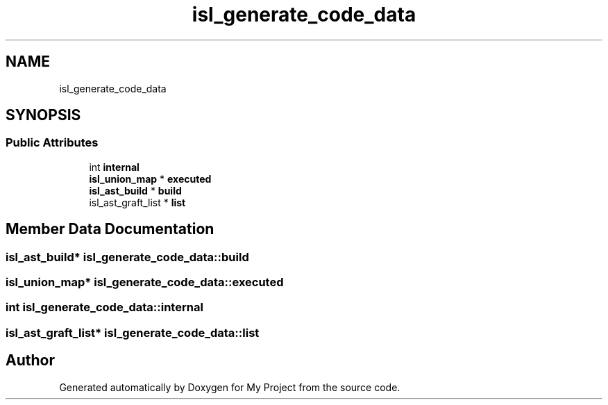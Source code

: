 .TH "isl_generate_code_data" 3 "Sun Jul 12 2020" "My Project" \" -*- nroff -*-
.ad l
.nh
.SH NAME
isl_generate_code_data
.SH SYNOPSIS
.br
.PP
.SS "Public Attributes"

.in +1c
.ti -1c
.RI "int \fBinternal\fP"
.br
.ti -1c
.RI "\fBisl_union_map\fP * \fBexecuted\fP"
.br
.ti -1c
.RI "\fBisl_ast_build\fP * \fBbuild\fP"
.br
.ti -1c
.RI "isl_ast_graft_list * \fBlist\fP"
.br
.in -1c
.SH "Member Data Documentation"
.PP 
.SS "\fBisl_ast_build\fP* isl_generate_code_data::build"

.SS "\fBisl_union_map\fP* isl_generate_code_data::executed"

.SS "int isl_generate_code_data::internal"

.SS "isl_ast_graft_list* isl_generate_code_data::list"


.SH "Author"
.PP 
Generated automatically by Doxygen for My Project from the source code\&.
